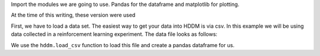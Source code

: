Import the modules we are going to use. Pandas for the dataframe and
matplotlib for plotting.

.. ipython:: python
   :suppress:

   import numpy as np
   np.random.seed(123456)
   np.set_printoptions(precision=4, suppress=True)

.. ipython:: python

   import pandas as pd
   import matplotlib.pyplot as plt


At the time of this writing, these version were used

.. ipython:: python

   import hddm
   print hddm.__version__

   import kabuki
   print kabuki.__version__

First, we have to load a data set. The easiest way to get your data
into HDDM is via csv. In this example we will be using data collected
in a reinforcement learning experiment. The data file looks as
follows:

.. ipython:: python

   !head PD_PS.csv

We use the ``hddm.load_csv`` function to load this file and create a
pandas dataframe for us.

.. ipython:: python

   data = pd.DataFrame(hddm.load_csv('PD_PS.csv'))
   del data['conf']
   data = hddm.utils.flip_errors(data)
   data.head()

.. ipython:: python

   fig = plt.figure()
   ax = fig.add_subplot(111, xlabel='RT', ylabel='count', title='RT distributions')
   for i, subj_data in data.groupby('subj_idx'):
       @savefig hist_subjs.png width=4in
       ax.hist(subj_data.rt, bins=20, histtype='step')

   plt.show()

